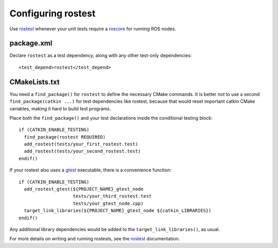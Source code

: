 .. _rostest_configuration_2:

Configuring rostest
-------------------

Use rostest_ whenever your unit tests require a roscore_ for running
ROS nodes.


package.xml
:::::::::::

Declare ``rostest`` as a test dependency, along with any other
test-only dependencies::

  <test_depend>rostest</test_depend>


CMakeLists.txt
::::::::::::::

You need a ``find_package()`` for ``rostest`` to define the necessary
CMake commands.  It is better *not* to use a second
``find_package(catkin ...)`` for test dependencies like rostest,
because that would reset important catkin CMake variables, making it
hard to build test programs.

Place both the ``find_package()`` and your test declarations inside
the conditional testing block::

  if (CATKIN_ENABLE_TESTING)
    find_package(rostest REQUIRED)
    add_rostest(tests/your_first_rostest.test)
    add_rostest(tests/your_second_rostest.test)
  endif()

If your rostest also uses a gtest_ executable, there is a convenience
function::

  if (CATKIN_ENABLE_TESTING)
    add_rostest_gtest(${PROJECT_NAME}_gtest_node
                      tests/your_third_rostest.test
                      tests/your_gtest_node.cpp)
    target_link_libraries(${PROJECT_NAME}_gtest_node ${catkin_LIBRARIES})
  endif()

Any additional library dependencies would be added to the
``target_link_libraries()``, as usual.

For more details on writing and running rostests, see the rostest_
documentation.

.. _gtest: http://wiki.ros.org/gtest
.. _roscore: http://wiki.ros.org/roscore
.. _rostest: http://wiki.ros.org/rostest
